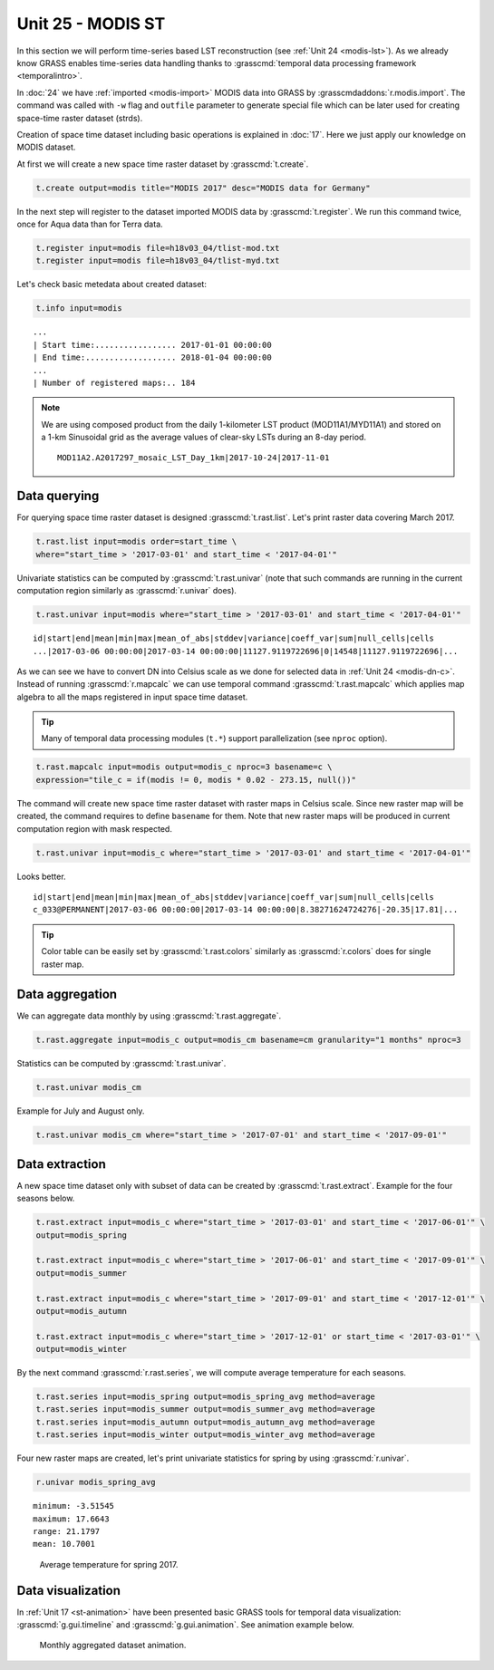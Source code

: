 Unit 25 - MODIS ST
==================

In this section we will perform time-series based LST reconstruction
(see :ref:`Unit 24 <modis-lst>`). As we already know GRASS enables
time-series data handling thanks to :grasscmd:`temporal data
processing framework <temporalintro>`.

In :doc:`24` we have :ref:`imported <modis-import>` MODIS data into
GRASS by :grasscmdaddons:`r.modis.import`. The command was called with
``-w`` flag and ``outfile`` parameter to generate special file which
can be later used for creating space-time raster dataset (strds).

Creation of space time dataset including basic operations is explained
in :doc:`17`. Here we just apply our knowledge on MODIS dataset.

At first we will create a new space time raster dataset by
:grasscmd:`t.create`.

.. code-block:: bash

   t.create output=modis title="MODIS 2017" desc="MODIS data for Germany"

In the next step will register to the dataset imported MODIS data by
:grasscmd:`t.register`. We run this command twice, once for Aqua data
than for Terra data.

.. code-block:: bash
                
   t.register input=modis file=h18v03_04/tlist-mod.txt
   t.register input=modis file=h18v03_04/tlist-myd.txt

Let's check basic metedata about created dataset:

.. code-block:: bash

   t.info input=modis

::

   ...
   | Start time:................. 2017-01-01 00:00:00
   | End time:................... 2018-01-04 00:00:00
   ...
   | Number of registered maps:.. 184

.. _t-register-file:
   
.. note:: We are using composed product from the daily 1-kilometer LST
   product (MOD11A1/MYD11A1) and stored on a 1-km Sinusoidal grid as
   the average values of clear-sky LSTs during an 8-day period.

   ::
      
      MOD11A2.A2017297_mosaic_LST_Day_1km|2017-10-24|2017-11-01

Data querying
-------------

For querying space time raster dataset is designed
:grasscmd:`t.rast.list`. Let's print raster data covering March 2017.

.. code-block:: bash
                
   t.rast.list input=modis order=start_time \
   where="start_time > '2017-03-01' and start_time < '2017-04-01'"

Univariate statistics can be computed by :grasscmd:`t.rast.univar`
(note that such commands are running in the current computation region
similarly as :grasscmd:`r.univar` does).

.. code-block:: bash
                
   t.rast.univar input=modis where="start_time > '2017-03-01' and start_time < '2017-04-01'"

::
   
   id|start|end|mean|min|max|mean_of_abs|stddev|variance|coeff_var|sum|null_cells|cells
   ...|2017-03-06 00:00:00|2017-03-14 00:00:00|11127.9119722696|0|14548|11127.9119722696|...

As we can see we have to convert DN into Celsius scale as we done for
selected data in :ref:`Unit 24 <modis-dn-c>`. Instead of running
:grasscmd:`r.mapcalc` we can use temporal command
:grasscmd:`t.rast.mapcalc` which applies map algebra to all the maps
registered in input space time dataset.

.. tip:: Many of temporal data processing modules (``t.*``) support
   parallelization (see ``nproc`` option).

.. code-block:: bash
      
   t.rast.mapcalc input=modis output=modis_c nproc=3 basename=c \
   expression="tile_c = if(modis != 0, modis * 0.02 - 273.15, null())"
                
The command will create new space time raster dataset with raster maps
in Celsius scale. Since new raster map will be created, the command
requires to define ``basename`` for them. Note that new raster
maps will be produced in current computation region with mask
respected.

.. code-block:: bash

   t.rast.univar input=modis_c where="start_time > '2017-03-01' and start_time < '2017-04-01'"

Looks better.

::
   
   id|start|end|mean|min|max|mean_of_abs|stddev|variance|coeff_var|sum|null_cells|cells
   c_033@PERMANENT|2017-03-06 00:00:00|2017-03-14 00:00:00|8.38271624724276|-20.35|17.81|...

.. tip:: Color table can be easily set by :grasscmd:`t.rast.colors`
         similarly as :grasscmd:`r.colors` does for single raster
         map.
            
Data aggregation
----------------

We can aggregate data monthly by using :grasscmd:`t.rast.aggregate`.

.. code-block:: bash
                          
   t.rast.aggregate input=modis_c output=modis_cm basename=cm granularity="1 months" nproc=3

Statistics can be computed by :grasscmd:`t.rast.univar`.

.. code-block:: bash
                
   t.rast.univar modis_cm

Example for July and August only.

.. code-block:: bash

   t.rast.univar modis_cm where="start_time > '2017-07-01' and start_time < '2017-09-01'"

Data extraction
---------------

A new space time dataset only with subset of data can be created by
:grasscmd:`t.rast.extract`. Example for the four seasons below.

.. code-block:: bash
                          
   t.rast.extract input=modis_c where="start_time > '2017-03-01' and start_time < '2017-06-01'" \
   output=modis_spring

   t.rast.extract input=modis_c where="start_time > '2017-06-01' and start_time < '2017-09-01'" \
   output=modis_summer
                
   t.rast.extract input=modis_c where="start_time > '2017-09-01' and start_time < '2017-12-01'" \
   output=modis_autumn
                
   t.rast.extract input=modis_c where="start_time > '2017-12-01' or start_time < '2017-03-01'" \
   output=modis_winter


By the next command :grasscmd:`r.rast.series`, we will compute average
temperature for each seasons.

.. code-block:: bash
                
   t.rast.series input=modis_spring output=modis_spring_avg method=average
   t.rast.series input=modis_summer output=modis_summer_avg method=average
   t.rast.series input=modis_autumn output=modis_autumn_avg method=average
   t.rast.series input=modis_winter output=modis_winter_avg method=average

Four new raster maps are created, let's print univariate statistics
for spring by using :grasscmd:`r.univar`.
   
.. code-block:: bash

   r.univar modis_spring_avg

::

   minimum: -3.51545
   maximum: 17.6643
   range: 21.1797
   mean: 10.7001

.. figure:: ../images/units/25/spring_avg.png

   Average temperature for spring 2017.

Data visualization
------------------

In :ref:`Unit 17 <st-animation>` have been presented basic GRASS tools
for temporal data visualization: :grasscmd:`g.gui.timeline` and
:grasscmd:`g.gui.animation`. See animation example below.

.. figure:: ../images/units/25/modis-animation.gif

   Monthly aggregated dataset animation.
